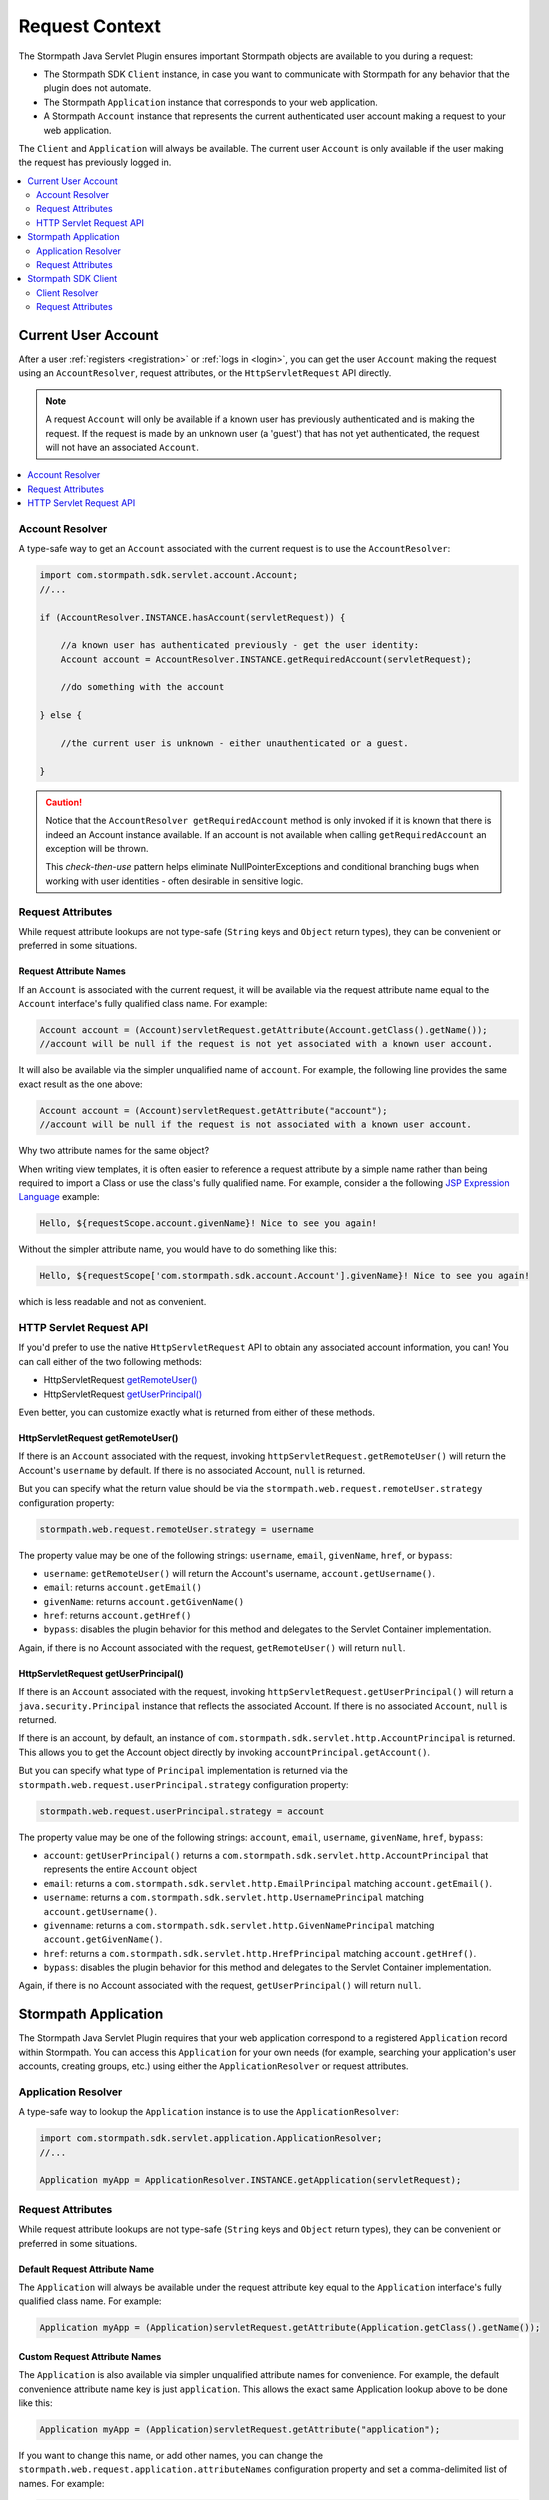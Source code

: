 .. _request:

Request Context
===============

The Stormpath Java Servlet Plugin ensures important Stormpath objects are available to you during a request:

* The Stormpath SDK ``Client`` instance, in case you want to communicate with Stormpath for any behavior that the plugin does not automate.
* The Stormpath ``Application`` instance that corresponds to your web application.
* A Stormpath ``Account`` instance that represents the current authenticated user account making a request to your web application.

The ``Client`` and ``Application`` will always be available.  The current user ``Account`` is only available if the user making the request has previously logged in.

.. contents::
   :local:
   :depth: 2

Current User Account
--------------------

After a user :ref:`registers <registration>` or :ref:`logs in <login>`, you can get the user ``Account`` making the request using an ``AccountResolver``, request attributes, or the ``HttpServletRequest`` API directly.

.. note::
   A request ``Account`` will only be available if a known user has previously authenticated and is making the request.  If the request is made by an unknown user (a 'guest') that has not yet authenticated, the request will not have an associated ``Account``.

.. contents::
   :local:
   :depth: 1

Account Resolver
^^^^^^^^^^^^^^^^

A type-safe way to get an ``Account`` associated with the current request is to use the ``AccountResolver``:

.. code-block:: java

    import com.stormpath.sdk.servlet.account.Account;
    //...

    if (AccountResolver.INSTANCE.hasAccount(servletRequest)) {

        //a known user has authenticated previously - get the user identity:
        Account account = AccountResolver.INSTANCE.getRequiredAccount(servletRequest);

        //do something with the account

    } else {

        //the current user is unknown - either unauthenticated or a guest.

    }

.. caution::
   Notice that the ``AccountResolver getRequiredAccount`` method is only invoked if it is known that there is indeed an Account instance available.  If an account is not available when calling ``getRequiredAccount`` an exception will be thrown.

   This *check-then-use* pattern helps eliminate NullPointerExceptions and conditional branching bugs when working with user identities - often desirable in sensitive logic.

Request Attributes
^^^^^^^^^^^^^^^^^^

While request attribute lookups are not type-safe (``String`` keys and ``Object`` return types), they can be convenient or preferred in some situations.

Request Attribute Names
~~~~~~~~~~~~~~~~~~~~~~~

If an ``Account`` is associated with the current request, it will be available via the request attribute name equal to the ``Account`` interface's fully qualified class name.  For example:

.. code-block:: java

    Account account = (Account)servletRequest.getAttribute(Account.getClass().getName());
    //account will be null if the request is not yet associated with a known user account.

It will also be available via the simpler unqualified name of ``account``.  For example, the following line provides the same exact result as the one above:

.. code-block:: java

    Account account = (Account)servletRequest.getAttribute("account");
    //account will be null if the request is not associated with a known user account.

Why two attribute names for the same object?

When writing view templates, it is often easier to reference a request attribute by a simple name rather than being required to import a Class or use the class's fully qualified name.  For example, consider a the following `JSP Expression Language`_ example:

.. code-block:: jsp

    Hello, ${requestScope.account.givenName}! Nice to see you again!

Without the simpler attribute name, you would have to do something like this:

.. code-block:: jsp

    Hello, ${requestScope['com.stormpath.sdk.account.Account'].givenName}! Nice to see you again!

which is less readable and not as convenient.

HTTP Servlet Request API
^^^^^^^^^^^^^^^^^^^^^^^^

If you'd prefer to use the native ``HttpServletRequest`` API to obtain any associated account information, you can!  You can call either of the two following methods:

* HttpServletRequest `getRemoteUser()`_
* HttpServletRequest `getUserPrincipal()`_

Even better, you can customize exactly what is returned from either of these methods.

HttpServletRequest getRemoteUser()
~~~~~~~~~~~~~~~~~~~~~~~~~~~~~~~~~~

If there is an ``Account`` associated with the request, invoking ``httpServletRequest.getRemoteUser()`` will return the Account's  ``username`` by default.  If there is no associated Account, ``null`` is returned.

But you can specify what the return value should be via the ``stormpath.web.request.remoteUser.strategy`` configuration property:

.. code-block:: properties

    stormpath.web.request.remoteUser.strategy = username

The property value may be one of the following strings: ``username``, ``email``, ``givenName``, ``href``, or ``bypass``:

* ``username``: ``getRemoteUser()`` will return the Account's username, ``account.getUsername()``.
* ``email``: returns ``account.getEmail()``
* ``givenName``: returns ``account.getGivenName()``
* ``href``: returns ``account.getHref()``
* ``bypass``: disables the plugin behavior for this method and delegates to the Servlet Container implementation.

Again, if there is no Account associated with the request, ``getRemoteUser()`` will return ``null``.

HttpServletRequest getUserPrincipal()
~~~~~~~~~~~~~~~~~~~~~~~~~~~~~~~~~~~~~

If there is an ``Account`` associated with the request, invoking ``httpServletRequest.getUserPrincipal()`` will return a ``java.security.Principal`` instance that reflects the associated Account.  If there is no associated ``Account``, ``null`` is returned.

If there is an account, by default, an instance of ``com.stormpath.sdk.servlet.http.AccountPrincipal`` is returned.  This allows you to get the Account object directly by invoking ``accountPrincipal.getAccount()``.

But you can specify what type of ``Principal`` implementation is returned via the ``stormpath.web.request.userPrincipal.strategy`` configuration property:

.. code-block:: properties

    stormpath.web.request.userPrincipal.strategy = account

The property value may be one of the following strings: ``account``, ``email``, ``username``, ``givenName``, ``href``, ``bypass``:

* ``account``: ``getUserPrincipal()`` returns a ``com.stormpath.sdk.servlet.http.AccountPrincipal`` that represents the entire ``Account`` object
* ``email``: returns a ``com.stormpath.sdk.servlet.http.EmailPrincipal`` matching ``account.getEmail()``.
* ``username``: returns a ``com.stormpath.sdk.servlet.http.UsernamePrincipal`` matching ``account.getUsername()``.
* ``givenname``: returns a ``com.stormpath.sdk.servlet.http.GivenNamePrincipal`` matching ``account.getGivenName()``.
* ``href``: returns a ``com.stormpath.sdk.servlet.http.HrefPrincipal`` matching ``account.getHref()``.
* ``bypass``: disables the plugin behavior for this method and delegates to the Servlet Container implementation.

Again, if there is no Account associated with the request, ``getUserPrincipal()`` will return ``null``.

.. _request application:

Stormpath Application
---------------------

The Stormpath Java Servlet Plugin requires that your web application correspond to a registered ``Application`` record within Stormpath.  You can access this ``Application`` for your own needs (for example, searching your application's user accounts, creating groups, etc.) using either the ``ApplicationResolver`` or request attributes.

Application Resolver
^^^^^^^^^^^^^^^^^^^^

A type-safe way to lookup the ``Application`` instance is to use the ``ApplicationResolver``:

.. code-block:: java

   import com.stormpath.sdk.servlet.application.ApplicationResolver;
   //...

   Application myApp = ApplicationResolver.INSTANCE.getApplication(servletRequest);

Request Attributes
^^^^^^^^^^^^^^^^^^

While request attribute lookups are not type-safe (``String`` keys and ``Object`` return types), they can be convenient or preferred in some situations.

Default Request Attribute Name
~~~~~~~~~~~~~~~~~~~~~~~~~~~~~~

The ``Application`` will always be available under the request attribute key equal to the ``Application`` interface's fully qualified class name.  For example:

.. code-block:: java

    Application myApp = (Application)servletRequest.getAttribute(Application.getClass().getName());

Custom Request Attribute Names
~~~~~~~~~~~~~~~~~~~~~~~~~~~~~~

The ``Application`` is also available via simpler unqualified attribute names for convenience.  For example, the default convenience attribute name key is just ``application``.  This allows the exact same Application lookup above to be done like this:

.. code-block:: java

    Application myApp = (Application)servletRequest.getAttribute("application");

If you want to change this name, or add other names, you can change the ``stormpath.web.request.application.attributeNames`` configuration property and set a comma-delimited list of names.  For example:

.. code-block:: properties

    stormpath.web.request.application.attributeNames = app, application, stormpathApplication, stormpathApp

Why is this supported?

When writing view templates, it is often easier to reference a request attribute by a simple name rather than being required to import a Class or use the class's fully qualified name.  For example, consider a the following `JSP Expression Language`_ example:

.. code-block:: jsp

    My application name is: ${requestScope.application.name}.

Without these simpler attribute names, you would have to do something like this:

.. code-block:: jsp

    My application name is: ${requestScope['com.stormpath.sdk.application.Application'].name}.

which is less readable and not very convenient.

.. _request sdk client:

Stormpath SDK Client
--------------------

The Stormpath Java Servlet Plugin uses a Stormpath SDK ``Client`` for all communication to Stormpath. You can access this ``Client`` for your own needs using either the ``ClientResolver`` or request attributes.

Client Resolver
^^^^^^^^^^^^^^^

A type-safe way to lookup the ``Client`` instance is to use the ``ClientResolver``:

.. code-block:: java

   import com.stormpath.sdk.servlet.client.ClientResolver;
   //...

   Client client = ClientResolver.INSTANCE.getClient(servletRequest);

Request Attributes
^^^^^^^^^^^^^^^^^^

While request attribute lookups are not type-safe (``String`` keys and ``Object`` return types), they can be convenient or preferred in some situations.

Default Request Attribute Name
~~~~~~~~~~~~~~~~~~~~~~~~~~~~~~

The ``Client`` will always be available under the request attribute key equal to the ``Client`` interface's fully qualified class name.  For example:

.. code-block:: java

    Client client = (Client)servletRequest.getAttribute(Client.getClass().getName());

Custom Request Attribute Names
~~~~~~~~~~~~~~~~~~~~~~~~~~~~~~

The ``Client`` is also available via simpler unqualified attribute names for convenience.  For example, the default convenience attribute name key is just ``client``.  This allows the exact same Client lookup above to be done like this:

.. code-block:: java

    Client client = (Client)servletRequest.getAttribute("client");

If you want to change this name, or add other names, you can change the ``stormpath.web.request.client.attributeNames`` configuration property and set a comma-delimited list of names.  For example:

.. code-block:: properties

    stormpath.web.request.client.attributeNames = client, stormpathClient, awesomeStormpathClient

Why is this supported?

When writing view templates, it is often easier to reference a request attribute by a simple name rather than being required to import a Class or use the class's fully qualified name.  For example, consider a the following `JSP Expression Language`_ example:

.. code-block:: jsp

    My Stormpath tenant name is: ${requestScope.client.currentTenant.name}.

Without these simpler attribute names, you would have to do something like this:

.. code-block:: jsp

    My Stormpath tenant name is: ${requestScope['com.stormpath.sdk.client.Client'].currentTenant.name}.

which is less readable and not very convenient.

.. _JSP Expression Language: http://docs.oracle.com/javaee/1.4/tutorial/doc/JSPIntro7.html
.. _getRemoteUser(): http://docs.oracle.com/javaee/7/api/javax/servlet/http/HttpServletRequest.html#getRemoteUser()
.. _getUserPrincipal(): http://docs.oracle.com/javaee/7/api/javax/servlet/http/HttpServletRequest.html#getUserPrincipal()